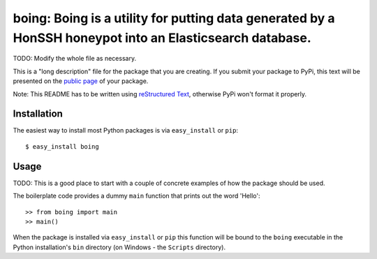 ==================================================================
boing: Boing is a utility for putting data generated by a HonSSH honeypot into an Elasticsearch database.
==================================================================

TODO: Modify the whole file as necessary.

This is a "long description" file for the package that you are creating.
If you submit your package to PyPi, this text will be presented on the `public page <http://pypi.python.org/pypi/python_package_boilerplate>`_ of your package.

Note: This README has to be written using `reStructured Text <http://docutils.sourceforge.net/rst.html>`_, otherwise PyPi won't format it properly.

Installation
------------

The easiest way to install most Python packages is via ``easy_install`` or ``pip``::

    $ easy_install boing

Usage
-----

TODO: This is a good place to start with a couple of concrete examples of how the package should be used.

The boilerplate code provides a dummy ``main`` function that prints out the word 'Hello'::

    >> from boing import main
    >> main()
    
When the package is installed via ``easy_install`` or ``pip`` this function will be bound to the ``boing`` executable in the Python installation's ``bin`` directory (on Windows - the ``Scripts`` directory).
